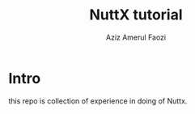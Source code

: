 #+title: NuttX tutorial
#+author: Aziz Amerul Faozi

* Intro

this repo is collection of experience in doing of Nuttx.
 
